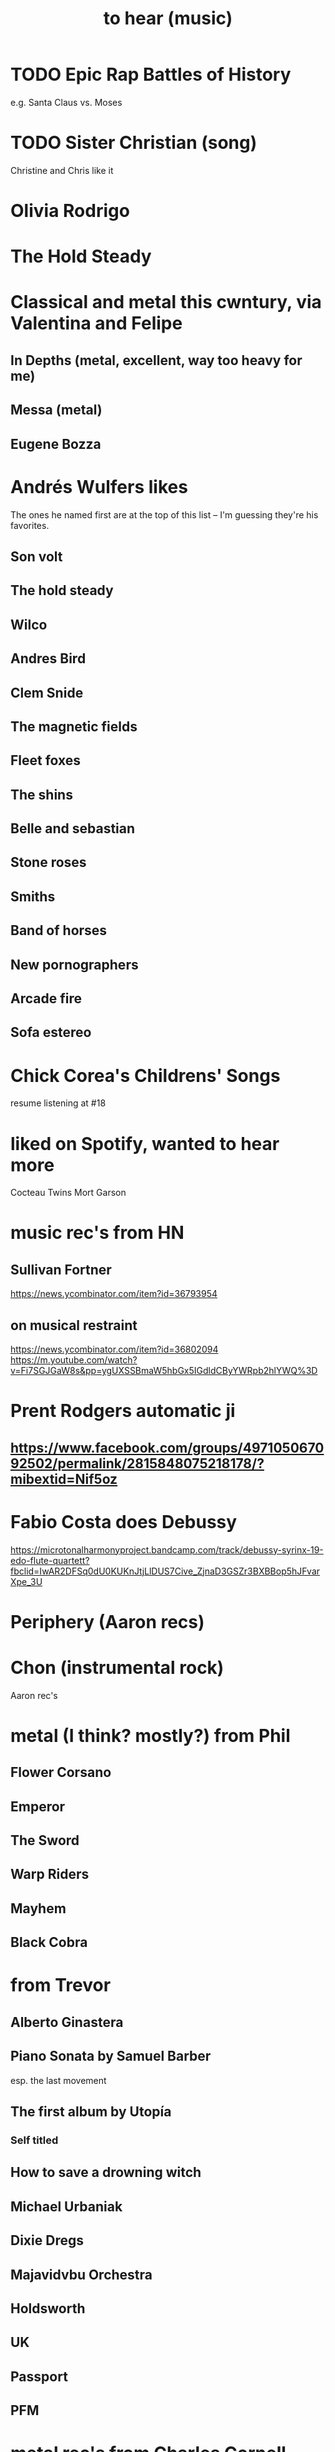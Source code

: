 :PROPERTIES:
:ID:       6ca4ed6b-7046-4e06-9329-f5fea0511cc2
:END:
#+title: to hear (music)
* TODO Epic Rap Battles of History
  e.g. Santa Claus vs. Moses
* TODO Sister Christian (song)
  Christine and Chris like it
* Olivia Rodrigo
* The Hold Steady
* Classical and metal this cwntury, via Valentina and Felipe
** In Depths (metal, excellent, way too heavy for me)
** Messa (metal)
** Eugene Bozza
* Andrés Wulfers likes
  The ones he named first are at the top of this list --
  I'm guessing they're his favorites.
** Son volt
** The hold steady
** Wilco
** Andres Bird
** Clem Snide
** The magnetic fields
** Fleet foxes
** The shins
** Belle and sebastian
** Stone roses
** Smiths
** Band of horses
** New pornographers
** Arcade fire
** Sofa estereo
* Chick Corea's Childrens' Songs
  resume listening at #18
* liked on Spotify, wanted to hear more
  Cocteau Twins
  Mort Garson
* music rec's from HN
** Sullivan Fortner
   https://news.ycombinator.com/item?id=36793954
** on musical restraint
   https://news.ycombinator.com/item?id=36802094
   https://m.youtube.com/watch?v=Fi7SGJGaW8s&pp=ygUXSSBmaW5hbGx5IGdldCByYWRpb2hlYWQ%3D
* Prent Rodgers automatic ji
** https://www.facebook.com/groups/497105067092502/permalink/2815848075218178/?mibextid=Nif5oz
* Fabio Costa does Debussy
  https://microtonalharmonyproject.bandcamp.com/track/debussy-syrinx-19-edo-flute-quartett?fbclid=IwAR2DFSq0dU0KUKnJtjLlDUS7Cive_ZjnaD3GSZr3BXBBop5hJFvarXpe_3U
* Periphery (Aaron recs)
* Chon (instrumental rock)
  Aaron rec's
* metal (I think? mostly?) from Phil
** Flower Corsano
** Emperor
** The Sword
** Warp Riders
** Mayhem
** Black Cobra
* from Trevor
** Alberto Ginastera
** Piano Sonata by Samuel Barber
   esp. the last movement
** The first album by Utopía
*** Self titled
** How to save a drowning witch
** Michael Urbaniak
** Dixie Dregs
** Majavidvbu Orchestra
** Holdsworth
** UK
** Passport
** PFM
* metal rec's from Charles Cornell
  Language (album) by Contortionist
  Electric Sunrise by Plini
  Satellites by Periphery
* Stevie Wonder -- resume
  I listened to everything from Original Musiquarium (1982) backward through Talking Book (1972).
* Hiatus Kayote -- resume
** Blood and Marrow (haven't heard yet)
* Phish -- resume
  at Round Room
* Them Crooked Vultures - resume
  after Elephants (the fifth track)
* Aaron Chock suggests
  Baroness
  Red Fang
* Walter Becker says
  Grant Greene
  Charlie Christian
  Jim Hall
** Marian McPartland responds
   Tal Fa(r)low

